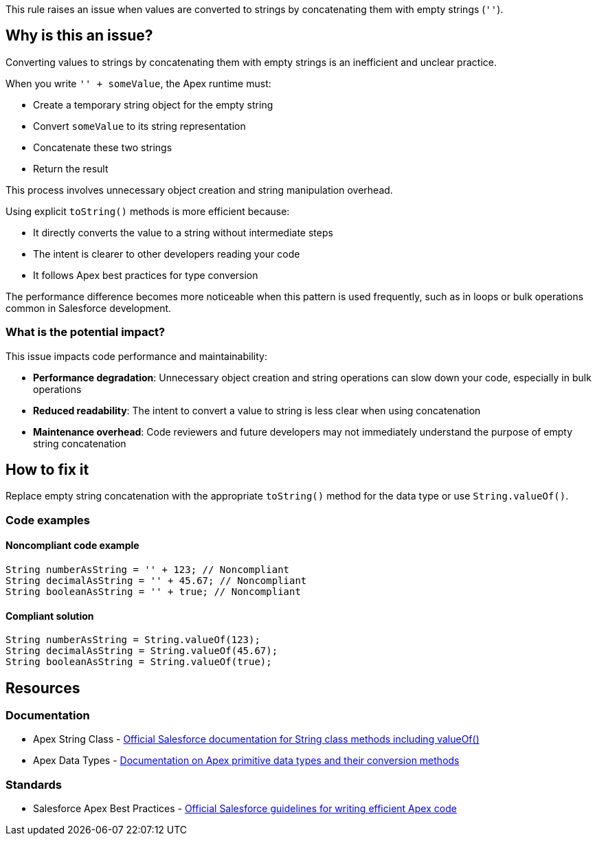 This rule raises an issue when values are converted to strings by concatenating them with empty strings (``++''++``).

== Why is this an issue?

Converting values to strings by concatenating them with empty strings is an inefficient and unclear practice.

When you write ``++'' + someValue++``, the Apex runtime must:

* Create a temporary string object for the empty string
* Convert ``++someValue++`` to its string representation
* Concatenate these two strings
* Return the result

This process involves unnecessary object creation and string manipulation overhead.

Using explicit ``++toString()++`` methods is more efficient because:

* It directly converts the value to a string without intermediate steps
* The intent is clearer to other developers reading your code
* It follows Apex best practices for type conversion

The performance difference becomes more noticeable when this pattern is used frequently, such as in loops or bulk operations common in Salesforce development.

=== What is the potential impact?

This issue impacts code performance and maintainability:

* *Performance degradation*: Unnecessary object creation and string operations can slow down your code, especially in bulk operations
* *Reduced readability*: The intent to convert a value to string is less clear when using concatenation
* *Maintenance overhead*: Code reviewers and future developers may not immediately understand the purpose of empty string concatenation

== How to fix it

Replace empty string concatenation with the appropriate ``++toString()++`` method for the data type or use ``++String.valueOf()++``.

=== Code examples

==== Noncompliant code example

[source,apex,diff-id=1,diff-type=noncompliant]
----
String numberAsString = '' + 123; // Noncompliant
String decimalAsString = '' + 45.67; // Noncompliant
String booleanAsString = '' + true; // Noncompliant
----

==== Compliant solution

[source,apex,diff-id=1,diff-type=compliant]
----
String numberAsString = String.valueOf(123);
String decimalAsString = String.valueOf(45.67);
String booleanAsString = String.valueOf(true);
----

== Resources

=== Documentation

 * Apex String Class - https://developer.salesforce.com/docs/atlas.en-us.apexref.meta/apexref/apex_methods_system_string.htm[Official Salesforce documentation for String class methods including valueOf()]

 * Apex Data Types - https://developer.salesforce.com/docs/atlas.en-us.apexcode.meta/apexcode/langCon_apex_primitives.htm[Documentation on Apex primitive data types and their conversion methods]

=== Standards

 * Salesforce Apex Best Practices - https://developer.salesforce.com/docs/atlas.en-us.apexcode.meta/apexcode/apex_best_practices.htm[Official Salesforce guidelines for writing efficient Apex code]
